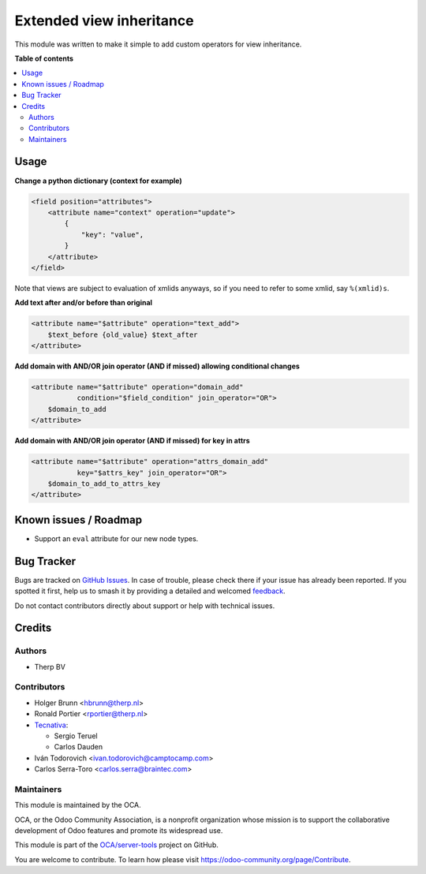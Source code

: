 =========================
Extended view inheritance
=========================

.. 
   !!!!!!!!!!!!!!!!!!!!!!!!!!!!!!!!!!!!!!!!!!!!!!!!!!!!
   !! This file is generated by oca-gen-addon-readme !!
   !! changes will be overwritten.                   !!
   !!!!!!!!!!!!!!!!!!!!!!!!!!!!!!!!!!!!!!!!!!!!!!!!!!!!
   !! source digest: sha256:4bac53cdce998f5f26a968394a337842bc7cb581c221d5345484426d101a1293
   !!!!!!!!!!!!!!!!!!!!!!!!!!!!!!!!!!!!!!!!!!!!!!!!!!!!

.. |badge1| image:: https://img.shields.io/badge/maturity-Mature-brightgreen.png
    :target: https://odoo-community.org/page/development-status
    :alt: Mature
.. |badge2| image:: https://img.shields.io/badge/licence-LGPL--3-blue.png
    :target: http://www.gnu.org/licenses/lgpl-3.0-standalone.html
    :alt: License: LGPL-3
.. |badge3| image:: https://img.shields.io/badge/github-OCA%2Fserver--tools-lightgray.png?logo=github
    :target: https://github.com/OCA/server-tools/tree/15.0/base_view_inheritance_extension
    :alt: OCA/server-tools
.. |badge4| image:: https://img.shields.io/badge/weblate-Translate%20me-F47D42.png
    :target: https://translation.odoo-community.org/projects/server-tools-15-0/server-tools-15-0-base_view_inheritance_extension
    :alt: Translate me on Weblate
.. |badge5| image:: https://img.shields.io/badge/runboat-Try%20me-875A7B.png
    :target: https://runboat.odoo-community.org/builds?repo=OCA/server-tools&target_branch=15.0
    :alt: Try me on Runboat

|badge1| |badge2| |badge3| |badge4| |badge5|

This module was written to make it simple to add custom operators for view
inheritance.

**Table of contents**

.. contents::
   :local:

Usage
=====

**Change a python dictionary (context for example)**


.. code-block:: xml

    <field position="attributes">
        <attribute name="context" operation="update">
            {
                "key": "value",
            }
        </attribute>
    </field>


Note that views are subject to evaluation of xmlids anyways, so if you need
to refer to some xmlid, say ``%(xmlid)s``.

**Add text after and/or before than original**

.. code-block:: xml

    <attribute name="$attribute" operation="text_add">
        $text_before {old_value} $text_after
    </attribute>

**Add domain with AND/OR join operator (AND if missed) allowing conditional changes**

.. code-block:: xml

    <attribute name="$attribute" operation="domain_add"
               condition="$field_condition" join_operator="OR">
        $domain_to_add
    </attribute>

**Add domain with AND/OR join operator (AND if missed) for key in attrs**

.. code-block:: xml

    <attribute name="$attribute" operation="attrs_domain_add"
               key="$attrs_key" join_operator="OR">
        $domain_to_add_to_attrs_key
    </attribute>

Known issues / Roadmap
======================

* Support an ``eval`` attribute for our new node types.

Bug Tracker
===========

Bugs are tracked on `GitHub Issues <https://github.com/OCA/server-tools/issues>`_.
In case of trouble, please check there if your issue has already been reported.
If you spotted it first, help us to smash it by providing a detailed and welcomed
`feedback <https://github.com/OCA/server-tools/issues/new?body=module:%20base_view_inheritance_extension%0Aversion:%2015.0%0A%0A**Steps%20to%20reproduce**%0A-%20...%0A%0A**Current%20behavior**%0A%0A**Expected%20behavior**>`_.

Do not contact contributors directly about support or help with technical issues.

Credits
=======

Authors
~~~~~~~

* Therp BV

Contributors
~~~~~~~~~~~~

* Holger Brunn <hbrunn@therp.nl>
* Ronald Portier <rportier@therp.nl>
* `Tecnativa <https://www.tecnativa.com>`_:

  * Sergio Teruel
  * Carlos Dauden

* Iván Todorovich <ivan.todorovich@camptocamp.com>
* Carlos Serra-Toro <carlos.serra@braintec.com>

Maintainers
~~~~~~~~~~~

This module is maintained by the OCA.

.. image:: https://odoo-community.org/logo.png
   :alt: Odoo Community Association
   :target: https://odoo-community.org

OCA, or the Odoo Community Association, is a nonprofit organization whose
mission is to support the collaborative development of Odoo features and
promote its widespread use.

This module is part of the `OCA/server-tools <https://github.com/OCA/server-tools/tree/15.0/base_view_inheritance_extension>`_ project on GitHub.

You are welcome to contribute. To learn how please visit https://odoo-community.org/page/Contribute.
